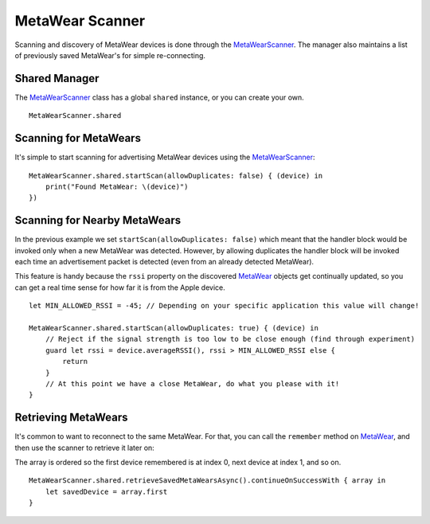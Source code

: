 .. highlight:: swift

MetaWear Scanner
================

Scanning and discovery of MetaWear devices is done through the `MetaWearScanner <https://www.mbientlab.com/docs/metawear/ios/latest/Classes/MetaWearScanner.html>`_.  The manager also maintains a list of previously saved MetaWear's for simple re-connecting.

Shared Manager
--------------

The `MetaWearScanner <https://www.mbientlab.com/docs/metawear/ios/latest/Classes/MetaWearScanner.html>`_ class has a global ``shared`` instance, or you can create your own.

::

    MetaWearScanner.shared

Scanning for MetaWears
----------------------

It's simple to start scanning for advertising MetaWear devices using the `MetaWearScanner <https://www.mbientlab.com/docs/metawear/ios/latest/Classes/MetaWearScanner.html>`_:

::

    MetaWearScanner.shared.startScan(allowDuplicates: false) { (device) in
        print("Found MetaWear: \(device)")
    })

Scanning for Nearby MetaWears
-----------------------------

In the previous example we set ``startScan(allowDuplicates: false)`` which meant that the handler block would be invoked only when a new MetaWear was detected.  However, by allowing duplicates the handler block will be invoked each time an advertisement packet is detected (even from an already detected MetaWear).

This feature is handy because the ``rssi`` property on the discovered `MetaWear <https://www.mbientlab.com/docs/metawear/ios/latest/Classes/MetaWear.html>`_ objects get continually updated, so you can get a real time sense for how far it is from the Apple device.

::

    let MIN_ALLOWED_RSSI = -45; // Depending on your specific application this value will change!

    MetaWearScanner.shared.startScan(allowDuplicates: true) { (device) in
        // Reject if the signal strength is too low to be close enough (find through experiment)
        guard let rssi = device.averageRSSI(), rssi > MIN_ALLOWED_RSSI else {
            return
        }
        // At this point we have a close MetaWear, do what you please with it!
    }

Retrieving MetaWears
--------------------

It's common to want to reconnect to the same MetaWear.  For that, you can call the ``remember`` method on `MetaWear <https://www.mbientlab.com/docs/metawear/ios/latest/Classes/MetaWear.html>`_, and then use the scanner to retrieve it later on:

The array is ordered so the first device remembered is at index 0, next device at index 1, and so on.

::

    MetaWearScanner.shared.retrieveSavedMetaWearsAsync().continueOnSuccessWith { array in
        let savedDevice = array.first
    }
